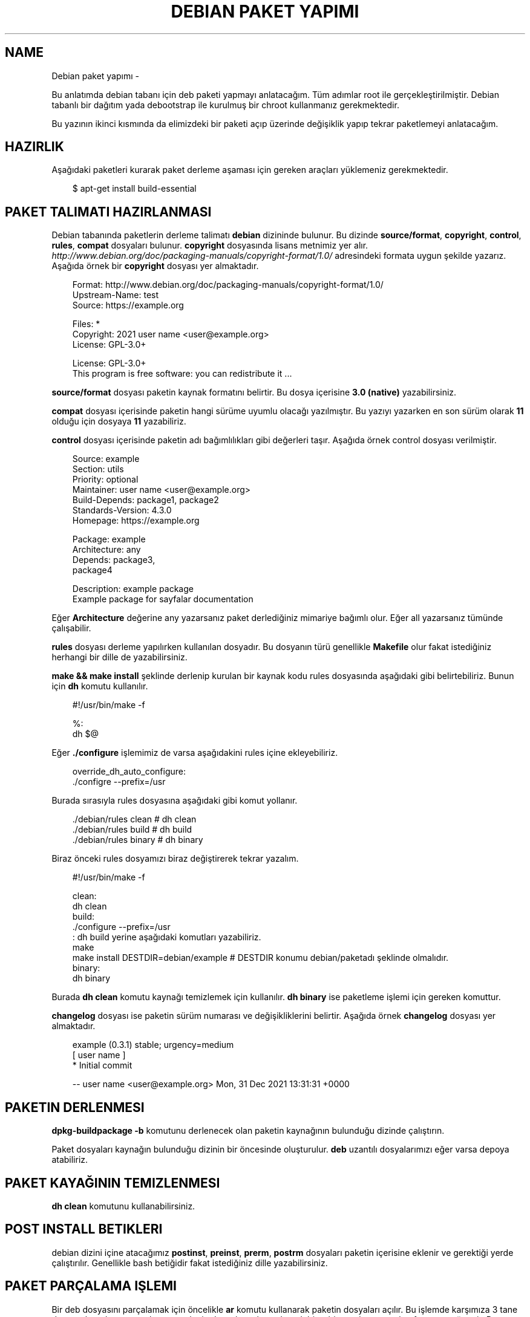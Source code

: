 .\" Man page generated from reStructuredText.
.
.
.nr rst2man-indent-level 0
.
.de1 rstReportMargin
\\$1 \\n[an-margin]
level \\n[rst2man-indent-level]
level margin: \\n[rst2man-indent\\n[rst2man-indent-level]]
-
\\n[rst2man-indent0]
\\n[rst2man-indent1]
\\n[rst2man-indent2]
..
.de1 INDENT
.\" .rstReportMargin pre:
. RS \\$1
. nr rst2man-indent\\n[rst2man-indent-level] \\n[an-margin]
. nr rst2man-indent-level +1
.\" .rstReportMargin post:
..
.de UNINDENT
. RE
.\" indent \\n[an-margin]
.\" old: \\n[rst2man-indent\\n[rst2man-indent-level]]
.nr rst2man-indent-level -1
.\" new: \\n[rst2man-indent\\n[rst2man-indent-level]]
.in \\n[rst2man-indent\\n[rst2man-indent-level]]u
..
.TH "DEBIAN PAKET YAPIMI" "" "" ""
.SH NAME
Debian paket yapımı \- 
.sp
Bu anlatımda debian tabanı için deb paketi yapmayı anlatacağım. Tüm adımlar root ile gerçekleştirilmiştir. Debian tabanlı bir dağıtım yada debootstrap ile kurulmuş bir chroot kullanmanız gerekmektedir.
.sp
Bu yazının ikinci kısmında da elimizdeki bir paketi açıp üzerinde değişiklik yapıp tekrar paketlemeyi anlatacağım.
.SH HAZIRLIK
.sp
Aşağıdaki paketleri kurarak paket derleme aşaması için gereken araçları yüklemeniz gerekmektedir.
.INDENT 0.0
.INDENT 3.5
.sp
.EX
$ apt\-get install build\-essential
.EE
.UNINDENT
.UNINDENT
.SH PAKET TALIMATI HAZIRLANMASI
.sp
Debian tabanında paketlerin derleme talimatı \fBdebian\fP dizininde bulunur. Bu dizinde \fBsource/format\fP, \fBcopyright\fP, \fBcontrol\fP, \fBrules\fP, \fBcompat\fP dosyaları bulunur. \fBcopyright\fP dosyasında lisans metnimiz yer alır. \fIhttp://www.debian.org/doc/packaging\-manuals/copyright\-format/1.0/\fP adresindeki formata uygun şekilde yazarız. Aşağıda örnek bir \fBcopyright\fP dosyası yer almaktadır.
.INDENT 0.0
.INDENT 3.5
.sp
.EX
Format: http://www.debian.org/doc/packaging\-manuals/copyright\-format/1.0/
Upstream\-Name: test
Source: https://example.org

Files: *
Copyright: 2021 user name <user@example.org>
License: GPL\-3.0+

License: GPL\-3.0+
 This program is free software: you can redistribute it ...
.EE
.UNINDENT
.UNINDENT
.sp
\fBsource/format\fP dosyası paketin kaynak formatını belirtir. Bu dosya içerisine \fB3.0 (native)\fP yazabilirsiniz.
.sp
\fBcompat\fP dosyası içerisinde paketin hangi sürüme uyumlu olacağı yazılmıştır. Bu yazıyı yazarken en son sürüm olarak \fB11\fP olduğu için dosyaya \fB11\fP yazabiliriz.
.sp
\fBcontrol\fP dosyası içerisinde paketin adı bağımlılıkları gibi değerleri taşır. Aşağıda örnek control dosyası verilmiştir.
.INDENT 0.0
.INDENT 3.5
.sp
.EX
Source: example
Section: utils
Priority: optional
Maintainer: user name <user@example.org>
Build\-Depends: package1, package2
Standards\-Version: 4.3.0
Homepage: https://example.org

Package: example
Architecture: any
Depends: package3,
         package4

Description: example package
 Example package for sayfalar documentation
.EE
.UNINDENT
.UNINDENT
.sp
Eğer \fBArchitecture\fP değerine any yazarsanız paket derlediğiniz mimariye bağımlı olur. Eğer all yazarsanız tümünde çalışabilir.
.sp
\fBrules\fP dosyası derleme yapılırken kullanılan dosyadır. Bu dosyanın türü genellikle \fBMakefile\fP olur fakat istediğiniz herhangi bir dille de yazabilirsiniz.
.sp
\fBmake && make install\fP şeklinde derlenip kurulan bir kaynak kodu rules dosyasında aşağıdaki gibi belirtebiliriz. Bunun için \fBdh\fP komutu kullanılır.
.INDENT 0.0
.INDENT 3.5
.sp
.EX
#!/usr/bin/make \-f

%:
        dh $@
.EE
.UNINDENT
.UNINDENT
.sp
Eğer \fB\&./configure\fP işlemimiz de varsa aşağıdakini rules içine ekleyebiliriz.
.INDENT 0.0
.INDENT 3.5
.sp
.EX
override_dh_auto_configure:
        \&./configre \-\-prefix=/usr
.EE
.UNINDENT
.UNINDENT
.sp
Burada sırasıyla rules dosyasına aşağıdaki gibi komut yollanır.
.INDENT 0.0
.INDENT 3.5
.sp
.EX
\&./debian/rules clean # dh clean
\&./debian/rules build # dh build
\&./debian/rules binary # dh binary
.EE
.UNINDENT
.UNINDENT
.sp
Biraz önceki rules dosyamızı biraz değiştirerek tekrar yazalım.
.INDENT 0.0
.INDENT 3.5
.sp
.EX
#!/usr/bin/make \-f

clean:
        dh clean
build:
        \&./configure \-\-prefix=/usr
        : dh build yerine aşağıdaki komutları yazabiliriz.
        make
        make install DESTDIR=debian/example # DESTDIR konumu debian/paketadı şeklinde olmalıdır.
binary:
        dh binary
.EE
.UNINDENT
.UNINDENT
.sp
Burada \fBdh clean\fP komutu kaynağı temizlemek için kullanılır. \fBdh binary\fP ise paketleme işlemi için gereken komuttur.
.sp
\fBchangelog\fP dosyası ise paketin sürüm numarası ve değişikliklerini belirtir. Aşağıda örnek \fBchangelog\fP dosyası yer almaktadır.
.INDENT 0.0
.INDENT 3.5
.sp
.EX
example (0\&.3.1) stable; urgency=medium
  [ user name ]
  * Initial commit

 \-\- user name  <user@example.org>  Mon, 31 Dec 2021 13:31:31 +0000
.EE
.UNINDENT
.UNINDENT
.SH PAKETIN DERLENMESI
.sp
\fBdpkg\-buildpackage \-b\fP komutunu derlenecek olan paketin kaynağının bulunduğu dizinde çalıştırın.
.sp
Paket dosyaları kaynağın bulunduğu dizinin bir öncesinde oluşturulur. \fBdeb\fP uzantılı dosyalarımızı eğer varsa depoya atabiliriz.
.SH PAKET KAYAĞININ TEMIZLENMESI
.sp
\fBdh clean\fP komutunu kullanabilirsiniz.
.SH POST INSTALL BETIKLERI
.sp
debian dizini içine atacağımız \fBpostinst\fP, \fBpreinst\fP, \fBprerm\fP, \fBpostrm\fP dosyaları paketin içerisine eklenir ve gerektiği yerde çalıştırılır. Genellikle bash betiğidir fakat istediğiniz dille yazabilirsiniz.
.SH PAKET PARÇALAMA IŞLEMI
.sp
Bir deb dosyasını parçalamak için öncelikle \fBar\fP komutu kullanarak paketin dosyaları açılır. Bu işlemde karşımıza 3 tane dosya çıkar. data.tar.xz dosyası paketin dosyalarını barındırır. debian\-binary dosyası paket formatını gösterir. Bu dosyayı silebiliriz. control.tar.xz dosyası paket bilgisi içerir.
.INDENT 0.0
.INDENT 3.5
.sp
.EX
$ ar x paket.deb
$ ls
\-> control.tar.xz  data.tar.xz  debian\-binary  paket.deb
$ tar \-xf data.tar.xz && rm \-f data.tar.xz debian\-binary paket.deb
$ mkdir DEBIAN
$ mv control.tar.xz DEBIAN
$ cd DEBIAN
$ tar \-xf control.tar.xz && rm \-f control.tar.xz
$ cd \&..
$ ls
\-> DEBIAN/ usr/ etc/
.EE
.UNINDENT
.UNINDENT
.SH PARÇALANAN PAKETIN TEKRAR PAKETLENMESI
.sp
Parçalanan paketin tekrar paketlenmesi için aşağıdaki komutu kullanabiliriz. Burada paket yolunu tam yol olarak vermeniz gerekmektedir. Paket dizininin dışında çalıştırılmalıdır. Paket adı dizinin adı şeklinde ayarlanmaktadır.
.INDENT 0.0
.INDENT 3.5
.sp
.EX
$ dpkg \-b /home/sulincix/test/example
\-> dpkg\-deb: building package \(aqexample\(aq in \(aqexample.deb\(aq\&.
.EE
.UNINDENT
.UNINDENT
.\" Generated by docutils manpage writer.
.
